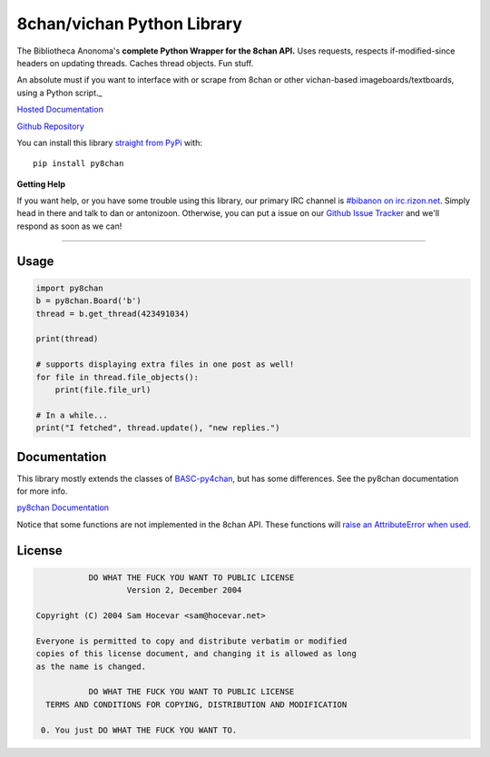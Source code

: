 8chan/vichan Python Library
===========================
The Bibliotheca Anonoma's **complete Python Wrapper for the 8chan API.**
Uses requests, respects if-modified-since headers on updating threads.
Caches thread objects. Fun stuff.

An absolute must if you want to interface with or scrape from 8chan or other vichan-based imageboards/textboards,
using a Python script._

`Hosted Documentation <http://py8chan.readthedocs.org/en/latest/index.html>`_

`Github Repository <https://github.com/bibanon/py8chan>`_

You can install this library `straight from
PyPi <https://pypi.python.org/pypi/py8chan>`_ with::

    pip install py8chan


**Getting Help**

If you want help, or you have some trouble using this library, our primary IRC channel
is `#bibanon on irc.rizon.net <http://qchat2.rizon.net/?channels=bibanon>`_. Simply head
in there and talk to dan or antonizoon. Otherwise, you can put a issue on our `Github
Issue Tracker <https://github.com/bibanon/py8chan>`_ and we'll respond as soon as
we can!

--------

Usage
-----

.. code:: python

    import py8chan
    b = py8chan.Board('b')
    thread = b.get_thread(423491034)

    print(thread)

    # supports displaying extra files in one post as well!
    for file in thread.file_objects():
        print(file.file_url)
        
    # In a while...
    print("I fetched", thread.update(), "new replies.")

Documentation
-------------

This library mostly extends the classes of `BASC-py4chan <https://github.com/bibanon/BASC-py4chan>`_, but has some differences. See the py8chan documentation for more info.

`py8chan Documentation <http://py8chan.readthedocs.org/en/latest/index.html>`_

Notice that some functions are not implemented in the 8chan API. These functions will `raise an AttributeError when used. <http://stackoverflow.com/a/23126260>`_

License
-------

.. code:: text

                DO WHAT THE FUCK YOU WANT TO PUBLIC LICENSE
                        Version 2, December 2004

     Copyright (C) 2004 Sam Hocevar <sam@hocevar.net>

     Everyone is permitted to copy and distribute verbatim or modified
     copies of this license document, and changing it is allowed as long
     as the name is changed.

                DO WHAT THE FUCK YOU WANT TO PUBLIC LICENSE
       TERMS AND CONDITIONS FOR COPYING, DISTRIBUTION AND MODIFICATION

      0. You just DO WHAT THE FUCK YOU WANT TO.
